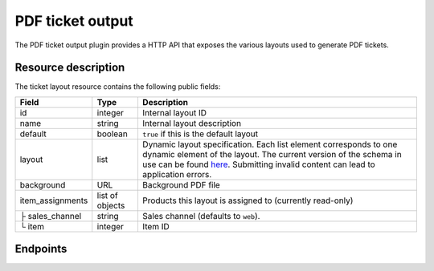 PDF ticket output
=================

The PDF ticket output plugin provides a HTTP API that exposes the various layouts used
to generate PDF tickets.

Resource description
--------------------

The ticket layout resource contains the following public fields:

.. rst-class:: rest-resource-table

===================================== ========================== =======================================================
Field                                 Type                       Description
===================================== ========================== =======================================================
id                                    integer                    Internal layout ID
name                                  string                     Internal layout description
default                               boolean                    ``true`` if this is the default layout
layout                                list                       Dynamic layout specification. Each list element
                                                                 corresponds to one dynamic element of the layout.
                                                                 The current version of the schema in use can be found
                                                                 `here`_.
                                                                 Submitting invalid content can lead to application errors.
background                            URL                        Background PDF file
item_assignments                      list of objects            Products this layout is assigned to (currently read-only)
├ sales_channel                       string                     Sales channel (defaults to ``web``).
└ item                                integer                    Item ID
===================================== ========================== =======================================================


Endpoints
---------

.. http:get:: /api/v1/organizers/(organizer)/events/(event)/ticketlayouts/

   Returns a list of all ticket layouts

   **Example request**:

   .. sourcecode:: http

      GET /api/v1/organizers/bigevents/events/democon/ticketlayouts/ HTTP/1.1
      Host: pretix.eu
      Accept: application/json, text/javascript

   **Example response**:

   .. sourcecode:: http

      HTTP/1.1 200 OK
      Vary: Accept
      Content-Type: text/javascript

      {
        "count": 1,
        "next": null,
        "previous": null,
        "results": [
          {
            "id": 1,
            "name": "Default layout",
            "default": true,
            "layout": {…},
            "background": {},
            "item_assignments": []
          }
        ]
      }

   :query page: The page number in case of a multi-page result set, default is 1
   :param organizer: The ``slug`` field of a valid organizer
   :param event: The ``slug`` field of a valid event
   :statuscode 200: no error
   :statuscode 401: Authentication failure
   :statuscode 403: The requested organizer does not exist **or** you have no permission to view it.

.. http:get:: /api/v1/organizers/(organizer)/events/(event)/ticketlayouts/(id)/

   Returns information on layout.

   **Example request**:

   .. sourcecode:: http

      GET /api/v1/organizers/bigevents/events/democon/ticketlayouts/1/ HTTP/1.1
      Host: pretix.eu
      Accept: application/json, text/javascript

   **Example response**:

   .. sourcecode:: http

      HTTP/1.1 200 OK
      Vary: Accept
      Content-Type: text/javascript

      {
        "id": 1,
        "name": "Default layout",
        "default": true,
        "layout": {…},
        "background": {},
        "item_assignments": []
      }

   :param organizer: The ``slug`` field of the organizer to fetch
   :param event: The ``slug`` field of the event to fetch
   :param id: The ``id`` field of the layout to fetch
   :statuscode 200: no error
   :statuscode 401: Authentication failure
   :statuscode 403: The requested organizer/event does not exist **or** you have no permission to view it.

.. http:get:: /api/v1/organizers/(organizer)/events/(event)/ticketlayoutitems/

   Returns a list of all assignments of items to layouts

   **Example request**:

   .. sourcecode:: http

      GET /api/v1/organizers/bigevents/events/democon/ticketlayoutitems/ HTTP/1.1
      Host: pretix.eu
      Accept: application/json, text/javascript

   **Example response**:

   .. sourcecode:: http

      HTTP/1.1 200 OK
      Vary: Accept
      Content-Type: text/javascript

      {
        "count": 1,
        "next": null,
        "previous": null,
        "results": [
          {
            "id": 1,
            "layout": 2,
            "item": 3,
            "sales_channel": web
          }
        ]
      }

   :query page: The page number in case of a multi-page result set, default is 1
   :param organizer: The ``slug`` field of a valid organizer
   :param event: The ``slug`` field of a valid event
   :statuscode 200: no error
   :statuscode 401: Authentication failure
   :statuscode 403: The requested organizer does not exist **or** you have no permission to view it.

.. http:post:: /api/v1/organizers/(organizer)/events/(event)/ticketlayouts/

   Creates a new ticket layout

   **Example request**:

   .. sourcecode:: http

      POST /api/v1/organizers/bigevents/events/sampleconf/ticketlayouts/ HTTP/1.1
      Host: pretix.eu
      Accept: application/json, text/javascript
      Content-Type: application/json

      {
        "name": "Default layout",
        "default": true,
        "layout": […],
        "background": {},
        "item_assignments": []
      }

   **Example response**:

   .. sourcecode:: http

      HTTP/1.1 201 Created
      Vary: Accept
      Content-Type: application/json

      {
        "id": 1,
        "name": "Default layout",
        "default": true,
        "layout": {…},
        "background": {},
        "item_assignments": []
      }

   :param organizer: The ``slug`` field of the organizer of the event to create a layout for
   :param event: The ``slug`` field of the event to create a layout for
   :statuscode 201: no error
   :statuscode 400: The layout could not be created due to invalid submitted data.
   :statuscode 401: Authentication failure
   :statuscode 403: The requested organizer/event does not exist **or** you have no permission to create this resource.

.. http:patch:: /api/v1/organizers/(organizer)/events/(event)/ticketlayouts/(id)/

   Update a layout. You can also use ``PUT`` instead of ``PATCH``. With ``PUT``, you have to provide all fields of
   the resource, other fields will be reset to default. With ``PATCH``, you only need to provide the fields that you
   want to change.

   **Example request**:

   .. sourcecode:: http

      PATCH /api/v1/organizers/bigevents/events/sampleconf/ticketlayouts/1/ HTTP/1.1
      Host: pretix.eu
      Accept: application/json, text/javascript
      Content-Type: application/json
      Content-Length: 94

      {
        "name": "Default layout"
      }

   **Example response**:

   .. sourcecode:: http

      HTTP/1.1 200 OK
      Vary: Accept
      Content-Type: application/json

      {
        "id": 1,
        "name": "Default layout",
        "default": true,
        "layout": {…},
        "background": {},
        "item_assignments": []
      }

   :param organizer: The ``slug`` field of the organizer to modify
   :param event: The ``slug`` field of the event to modify
   :param id: The ``id`` field of the layout to modify
   :statuscode 200: no error
   :statuscode 400: The layout could not be modified due to invalid submitted data
   :statuscode 401: Authentication failure
   :statuscode 403: The requested organizer/event does not exist **or** you have no permission to change this resource.

.. http:delete:: /api/v1/organizers/(organizer)/events/(event)/ticketlayouts/(id)/

   Delete a layout.

   **Example request**:

   .. sourcecode:: http

      DELETE /api/v1/organizers/bigevents/events/sampleconf/ticketlayouts/1/ HTTP/1.1
      Host: pretix.eu
      Accept: application/json, text/javascript

   **Example response**:

   .. sourcecode:: http

      HTTP/1.1 204 No Content
      Vary: Accept

   :param organizer: The ``slug`` field of the organizer to modify
   :param event: The ``slug`` field of the event to modify
   :param id: The ``id`` field of the layout to delete
   :statuscode 204: no error
   :statuscode 401: Authentication failure
   :statuscode 403: The requested organizer/event does not exist **or** you have no permission to delete this resource.


.. _here: https://github.com/pretix/pretix/blob/master/src/pretix/static/schema/pdf-layout.schema.json
